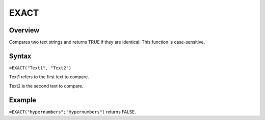 =====
EXACT
=====

Overview
--------

Compares two text strings and returns TRUE if they are identical. This function is case-sensitive.

Syntax
------

``=EXACT("Text1", "Text2")``

Text1 refers to the first text to compare.

Text2 is the second text to compare.

Example
-------

``=EXACT("hypernumbers";"Hypernumbers")`` returns FALSE. 
